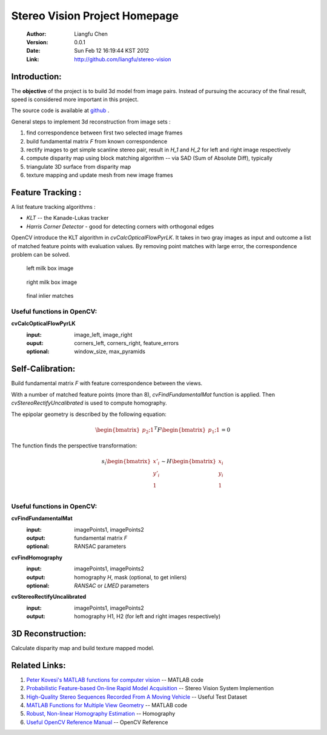 ==============================
Stereo Vision Project Homepage
==============================
	:Author: Liangfu Chen
	:Version: 0.0.1
	:Date: Sun Feb 12 16:19:44 KST 2012
	:Link: http://github.com/liangfu/stereo-vision

Introduction:
=============

The **objective** of the project is to build 3d model from image pairs. Instead
of pursuing the accuracy of the final result, speed is considered more 
important in this project.

The source code is available at 
`github <http://github.com/liangfu/stereo-vision>`_ .

General steps to implement 3d reconstruction from image sets :

1. find correspondence between first two selected image frames
   
2. build fundamental matrix *F* from known correspondence
   
3. rectify images to get simple scanline stereo pair, 
   result in *H_1* and *H_2* for left and right image respectively
   
4. compute disparity map
   using block matching algorithm -- via SAD (Sum of Absolute Diff), typically
   
5. triangulate 3D surface from disparity map
   
6. texture mapping and update mesh from new image frames

Feature Tracking :
==================

A list feature tracking algorithms :

* *KLT* -- the Kanade-Lukas tracker
* *Harris Corner Detector* - good for detecting corners with orthogonal edges

OpenCV introduce the KLT algorithm in *cvCalcOpticalFlowPyrLK*. It takes in two
gray images as input and outcome a list of matched feature points with
evaluation values.
By removing point matches with large error, the correspondence problem can be
solved.

.. figure:: images/milkbox_test_l.jpg
   :width: 300 px

   left milk box image

.. figure:: images/milkbox_test_r.jpg
   :width: 300 px

   right milk box image

.. figure:: images/milkbox_finalmatches.png
   :width: 300 px

   final inlier matches

Useful functions in OpenCV:
---------------------------

**cvCalcOpticalFlowPyrLK**
	:input:		image_left, image_right
	:ouput:		corners_left, corners_right, feature_errors
	:optional:	window_size, max_pyramids

Self-Calibration:
=================
Build fundamental matrix *F* with feature correspondence between the views.

With a number of matched feature points (more than 8), *cvFindFundamentalMat* 
function is applied. Then *cvStereoRectifyUncalibrated* is used to compute 
homography.

The epipolar geometry is described by the following equation:

.. math::

   \begin{bmatrix} p_2 ; 1 \end{bmatrix}^T F
   \begin{bmatrix} p_1 ; 1 \end{bmatrix} = 0

The function finds the perspective transformation:

.. math::
   s_i \begin{bmatrix} x'_i \\ y'_i \\ 1 \\ \end{bmatrix}
   \sim H \begin{bmatrix} x_i \\ y_i \\ 1 \\ \end{bmatrix}

Useful functions in OpenCV:
---------------------------

**cvFindFundamentalMat**
	:input:		imagePoints1, imagePoints2
	:output: 	fundamental matrix *F*
	:optional:	RANSAC parameters	

**cvFindHomography**
	:input:		imagePoints1, imagePoints2
	:output:	homography *H*, mask (optional, to get inliers)
	:optional:	*RANSAC* or *LMED* parameters

**cvStereoRectifyUncalibrated**
	:input:		imagePoints1, imagePoints2
	:output:	homography H1, H2 (for left and right images respectively)

3D Reconstruction:
==================
Calculate disparity map and build texture mapped model.

Related Links:
==============
1. `Peter Kovesi's MATLAB functions for computer vision 
   <http://www.csse.uwa.edu.au/~pk/research/matlabfns/>`_
   -- MATLAB code
2. `Probabilistic Feature-based On-line Rapid Model Acquisition
   <http://mi.eng.cam.ac.uk/~qp202/my_papers/BMVC09/>`_
   -- Stereo Vision System Implemention
3. `High-Quality Stereo Sequences Recorded From A Moving Vehicle
   <http://cvlibs.net/datasets.html>`_
   -- Useful Test Dataset
4. `MATLAB Functions for Multiple View Geometry
   <http://www.robots.ox.ac.uk/~vgg/hzbook/code/>`_
   -- MATLAB code
5. `Robust, Non-linear Homography Estimation 
   <http://www.ics.forth.gr/~lourakis/homest/index.html>`_
   -- Homography
6. `Useful OpenCV Reference Manual 
   <http://www.comp.leeds.ac.uk/vision/opencv/opencvref_cv.html>`_
   -- OpenCV Reference
